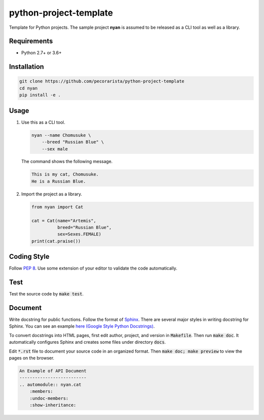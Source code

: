 python-project-template
=======================

Template for Python projects.
The sample project **nyan** is assumed to be released as a CLI tool as well as a library.

Requirements
------------

* Python 2.7+ or 3.6+

Installation
------------

.. code-block:: bash

   git clone https://github.com/pecorarista/python-project-template
   cd nyan
   pip install -e .

Usage
-----

1. Use this as a CLI tool.

   .. code-block:: bash

      nyan --name Chomusuke \
          --breed "Russian Blue" \
          --sex male

   The command shows the following message.

   .. code-block::

      This is my cat, Chomusuke.
      He is a Russian Blue.

2. Import the project as a library.

   .. code-block:: bash

      from nyan import Cat

      cat = Cat(name="Artemis",
                breed="Russian Blue",
                sex=Sexes.FEMALE)
      print(cat.praise())

Coding Style
------------

Follow `PEP 8 <https://www.python.org/dev/peps/pep-0008/>`_.
Use some extension of your editor to validate the code automatically.

Test
----

Test the source code by :code:`make test`.

Document
--------

Write docstring for public functions.
Follow the format of `Sphinx <http://www.sphinx-doc.org/en/stable/>`_.
There are several major styles in writing docstring for Sphinx.
You can see an example `here (Google Style Python Docstrings) <http://www.sphinx-doc.org/en/stable/ext/example_google.html>`_.

To convert docstrings into HTML pages, first edit author, project, and version in :code:`Makefile`. Then run :code:`make doc`.
It automatically configures Sphinx and creates some files under directory :code:`docs`.

Edit :code:`*.rst` file to document your source code in an organized format.
Then :code:`make doc; make preview` to view the pages on the browser.

.. code-block:: rst

    An Example of API Document
    --------------------------
    .. automodule:: nyan.cat
        :members:
        :undoc-members:
        :show-inheritance:
